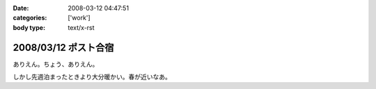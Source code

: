 :date: 2008-03-12 04:47:51
:categories: ['work']
:body type: text/x-rst

=====================
2008/03/12 ポスト合宿
=====================

ありえん。ちょう、ありえん。

しかし先週泊まったときより大分暖かい。春が近いなあ。

.. :extend type: text/html
.. :extend:



.. :comments:
.. :comment id: 2008-03-12.5711200619
.. :title: Re:ポスト合宿
.. :author: masaru
.. :date: 2008-03-12 23:19:32
.. :email: 
.. :url: 
.. :body:
.. 今年もみんなでガンダム鑑賞したのかなあ？
.. 
.. :comments:
.. :comment id: 2008-03-13.6425963593
.. :title: Re:ポスト合宿
.. :author: ryousei
.. :date: 2008-03-13 09:04:03
.. :email: 
.. :url: 
.. :body:
.. 合宿では、ありがとうございました。お体お大事に。
.. 
